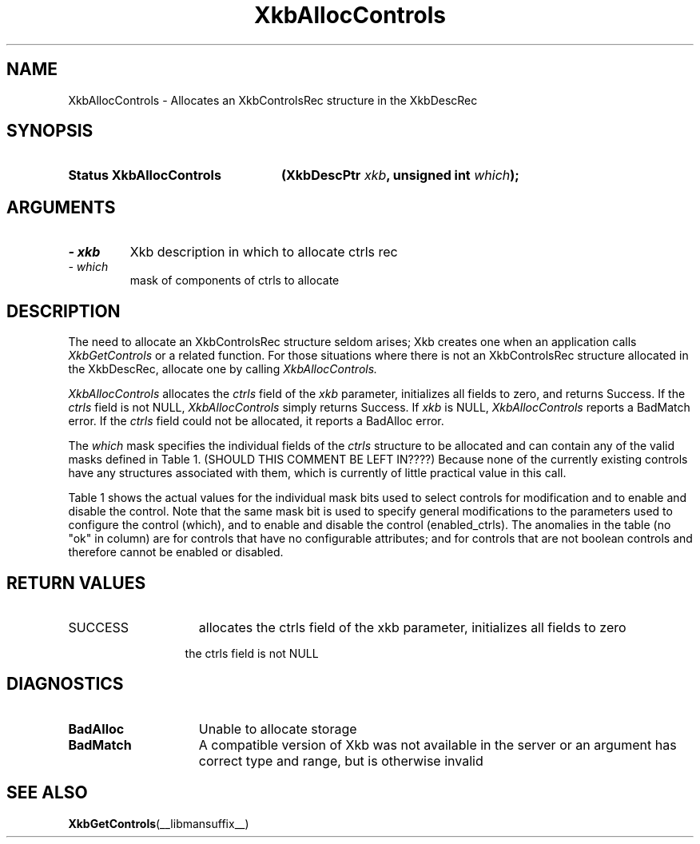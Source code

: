 '\" t
.\" Copyright 1999 Oracle and/or its affiliates. All rights reserved.
.\"
.\" Permission is hereby granted, free of charge, to any person obtaining a
.\" copy of this software and associated documentation files (the "Software"),
.\" to deal in the Software without restriction, including without limitation
.\" the rights to use, copy, modify, merge, publish, distribute, sublicense,
.\" and/or sell copies of the Software, and to permit persons to whom the
.\" Software is furnished to do so, subject to the following conditions:
.\"
.\" The above copyright notice and this permission notice (including the next
.\" paragraph) shall be included in all copies or substantial portions of the
.\" Software.
.\"
.\" THE SOFTWARE IS PROVIDED "AS IS", WITHOUT WARRANTY OF ANY KIND, EXPRESS OR
.\" IMPLIED, INCLUDING BUT NOT LIMITED TO THE WARRANTIES OF MERCHANTABILITY,
.\" FITNESS FOR A PARTICULAR PURPOSE AND NONINFRINGEMENT.  IN NO EVENT SHALL
.\" THE AUTHORS OR COPYRIGHT HOLDERS BE LIABLE FOR ANY CLAIM, DAMAGES OR OTHER
.\" LIABILITY, WHETHER IN AN ACTION OF CONTRACT, TORT OR OTHERWISE, ARISING
.\" FROM, OUT OF OR IN CONNECTION WITH THE SOFTWARE OR THE USE OR OTHER
.\" DEALINGS IN THE SOFTWARE.
.\"
.TH XkbAllocControls __libmansuffix__ __xorgversion__ "XKB FUNCTIONS"
.SH NAME
XkbAllocControls \- Allocates an XkbControlsRec structure in the XkbDescRec
.SH SYNOPSIS
.HP
.B Status XkbAllocControls
.BI "(\^XkbDescPtr " "xkb" "\^,"
.BI "unsigned int " "which" "\^);"
.if n .ti +5n
.if t .ti +.5i
.SH ARGUMENTS
.TP
.I \- xkb
Xkb description in which to allocate ctrls rec
.TP
.I \- which
mask of components of ctrls to allocate
.SH DESCRIPTION
.LP
The need to allocate an XkbControlsRec structure seldom arises; Xkb creates one 
when an application calls 
.I XkbGetControls 
or a related function. For those situations where there is not an XkbControlsRec 
structure allocated in the XkbDescRec, allocate one by calling 
.I XkbAllocControls.

.I XkbAllocControls 
allocates the 
.I ctrls 
field of the 
.I xkb 
parameter, initializes all fields to zero, and returns Success. If the 
.I ctrls 
field is not NULL, 
.I XkbAllocControls 
simply returns Success. If 
.I xkb 
is NULL, 
.I XkbAllocControls 
reports a BadMatch error. If the 
.I ctrls 
field could not be allocated, it reports a BadAlloc error.

The 
.I which 
mask specifies the individual fields of the 
.I ctrls 
structure to be allocated and can contain any of the valid masks defined in 
Table 1. 
(SHOULD THIS COMMENT BE LEFT IN????)
Because none of the currently existing controls have any structures associated 
with them, which is currently of little practical value in this call.

Table 1 shows the actual values for the individual mask bits used to select 
controls for 
modification and to enable and disable the control. Note that the same mask bit 
is used to 
specify general modifications to the parameters used to configure the control 
(which), and to 
enable and disable the control (enabled_ctrls). The anomalies in the table (no 
"ok" in column) 
are for controls that have no configurable attributes; and for controls that are 
not boolean 
controls and therefore cannot be enabled or disabled.

.TS
c s s s
l l l l
l l l l
l l l l. 
Table 1 Controls Mask Bits
_
Mask Bit	which or	enabled	Value
	changed_ctrls	_ctrls
_
XkbRepeatKeysMask	ok	ok	(1L<<0)
XkbSlowKeysMask	ok	ok	(1L<<1)
XkbBounceKeysMask	ok	ok	(1L<<2)
XkbStickyKeysMask	ok	ok	(1L<<3)
XkbMouseKeysMask	ok	ok	(1L<<4)
XkbMouseKeysAccelMask	ok	ok	(1L<<5)
XkbAccessXKeysMask	ok	ok	(1L<<6)
XkbAccessXTimeoutMask	ok	ok	(1L<<7)
XkbAccessXFeedbackMask	ok	ok	(1L<<8)
XkbAudibleBellMask		ok	(1L<<9)
XkbOverlay1Mask		ok	(1L<<10)
XkbOverlay2Mask		ok	(1L<<11)
XkbIgnoreGroupLockMask		ok	(1L<<12)
XkbGroupsWrapMask	ok		(1L<<27)
XkbInternalModsMask	ok		(1L<<28)
XkbIgnoreLockModsMask	ok		(1L<<29)
XkbPerKeyRepeatMask	ok		(1L<<30)
XkbControlsEnabledMask	ok		(1L<<31)
XkbAccessXOptionsMask	ok	ok	(XkbStickyKeysMask | 
			XkbAccessXFeedbackMask)
XkbAllBooleanCtrlsMask		ok	(0x00001FFF) 
XkbAllControlsMask	ok		(0xF8001FFF)
.TE
.nh
.SH "RETURN VALUES"
.TP 15
SUCCESS
allocates the ctrls field of the xkb parameter, initializes all fields to zero
.sp
.in 20
the ctrls field is not NULL
.SH DIAGNOSTICS
.TP 15
.B BadAlloc
Unable to allocate storage
.TP 15
.B BadMatch
A compatible version of Xkb was not available in the server or an argument has 
correct type and range, but is otherwise invalid
.SH "SEE ALSO"
.BR XkbGetControls (__libmansuffix__)
